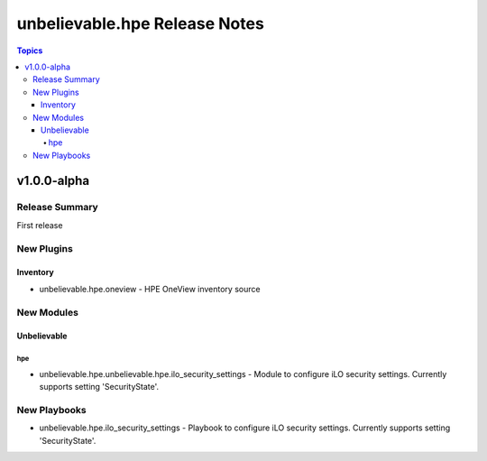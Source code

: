 ==============================
unbelievable.hpe Release Notes
==============================

.. contents:: Topics


v1.0.0-alpha
=============

Release Summary
---------------

First release


New Plugins
-----------

Inventory
~~~~~~~~~

- unbelievable.hpe.oneview - HPE OneView inventory source

New Modules
-----------

Unbelievable
~~~~~~~~~~~~

hpe
^^^

- unbelievable.hpe.unbelievable.hpe.ilo_security_settings - Module to configure iLO security settings. Currently supports setting 'SecurityState'.


New Playbooks
-------------

- unbelievable.hpe.ilo_security_settings - Playbook to configure iLO security settings. Currently supports setting 'SecurityState'.
